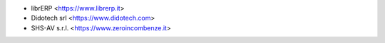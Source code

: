 * librERP <https://www.librerp.it>
* Didotech srl <https://www.didotech.com>
* SHS-AV s.r.l. <https://www.zeroincombenze.it>

